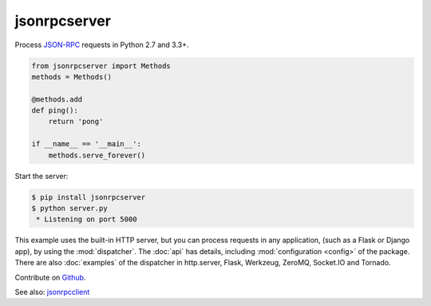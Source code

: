 jsonrpcserver
*************

Process `JSON-RPC <http://www.jsonrpc.org/>`_ requests in Python 2.7 and 3.3+.

.. code-block:: python

    from jsonrpcserver import Methods
    methods = Methods()

    @methods.add
    def ping():
        return 'pong'

    if __name__ == '__main__':
        methods.serve_forever()

Start the server:

.. code-block:: sh

    $ pip install jsonrpcserver
    $ python server.py
     * Listening on port 5000

This example uses the built-in HTTP server, but you can process requests in any
application, (such as a Flask or Django app), by using the :mod:`dispatcher`.
The :doc:`api` has details, including :mod:`configuration <config>` of the
package. There are also :doc:`examples` of the dispatcher in http.server,
Flask, Werkzeug, ZeroMQ, Socket.IO and Tornado.

Contribute on `Github <https://github.com/bcb/jsonrpcserver>`_.

See also: `jsonrpcclient <https://jsonrpcclient.readthedocs.io/>`_
